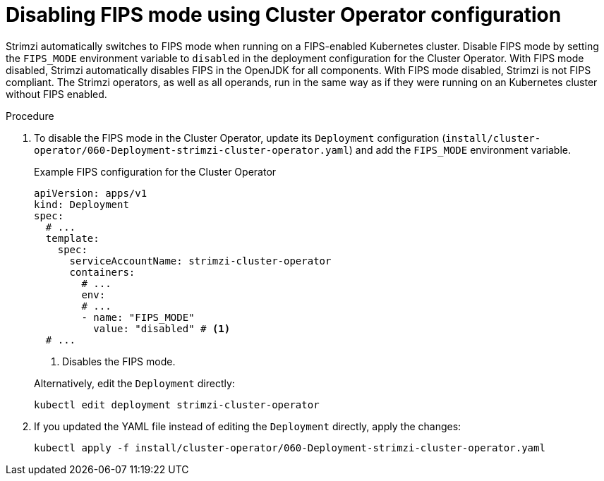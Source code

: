 :_mod-docs-content-type: PROCEDURE

// Module included in the following assemblies:
//
// assembly-config.adoc

[id='proc-disabling-fips-mode-cluster-operator-{context}']
= Disabling FIPS mode using Cluster Operator configuration

[role="_abstract"]
Strimzi automatically switches to FIPS mode when running on a FIPS-enabled Kubernetes cluster.
Disable FIPS mode by setting the `FIPS_MODE` environment variable to `disabled` in the deployment configuration for the Cluster Operator.
With FIPS mode disabled, Strimzi automatically disables FIPS in the OpenJDK for all components.
With FIPS mode disabled, Strimzi is not FIPS compliant.
The Strimzi operators, as well as all operands, run in the same way as if they were running on an Kubernetes cluster without FIPS enabled.

.Procedure

. To disable the FIPS mode in the Cluster Operator, update its `Deployment` configuration (`install/cluster-operator/060-Deployment-strimzi-cluster-operator.yaml`) and add the `FIPS_MODE` environment variable.
+
--
.Example FIPS configuration for the Cluster Operator
[source,yaml,subs="+quotes,attributes"]
----
apiVersion: apps/v1
kind: Deployment
spec:
  # ...
  template:
    spec:
      serviceAccountName: strimzi-cluster-operator
      containers:
        # ...
        env:
        # ...
        - name: "FIPS_MODE"
          value: "disabled" # <1>
  # ...
----
<1> Disables the FIPS mode.
--
+
Alternatively, edit the `Deployment` directly:
+
[source,shell,subs=+quotes]
----
kubectl edit deployment strimzi-cluster-operator
----

. If you updated the YAML file instead of editing the `Deployment` directly, apply the changes:
+
[source,shell,subs=+quotes]
----
kubectl apply -f install/cluster-operator/060-Deployment-strimzi-cluster-operator.yaml
----
